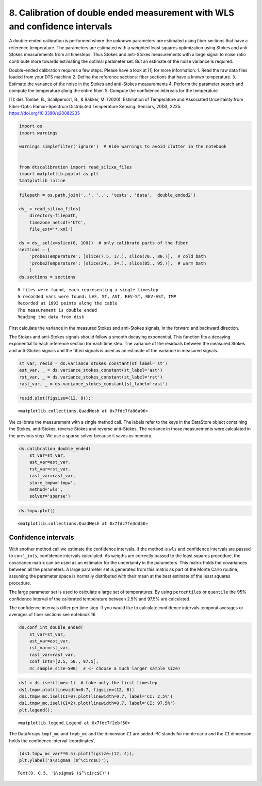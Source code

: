 8. Calibration of double ended measurement with WLS and confidence intervals
============================================================================

A double-ended calibration is performed where the unknown parameters are
estimated using fiber sections that have a reference temperature. The
parameters are estimated with a weighted least squares optimization
using Stokes and anti-Stokes measurements from all timesteps. Thus
Stokes and anti-Stokes measurements with a large signal to noise ratio
contribute more towards estimating the optimal parameter set. But an
estimate of the noise variance is required.

Double-ended calibration requires a few steps. Please have a look at [1]
for more information: 1. Read the raw data files loaded from your DTS
machine 2. Define the reference sections: fiber sections that have a
known temperature. 3. Estimate the variance of the noise in the Stokes
and anti-Stokes measurements 4. Perform the parameter search and compute
the temperature along the entire fiber. 5. Compute the confidence
intervals for the temperature

[1]: des Tombe, B., Schilperoort, B., & Bakker, M. (2020). Estimation of
Temperature and Associated Uncertainty from Fiber-Optic Raman-Spectrum
Distributed Temperature Sensing. Sensors, 20(8), 2235.
https://doi.org/10.3390/s20082235

.. code:: ipython3

    import os
    import warnings
    
    warnings.simplefilter('ignore')  # Hide warnings to avoid clutter in the notebook
    
    
    from dtscalibration import read_silixa_files
    import matplotlib.pyplot as plt
    %matplotlib inline

.. code:: ipython3

    filepath = os.path.join('..', '..', 'tests', 'data', 'double_ended2')
    
    ds_ = read_silixa_files(
        directory=filepath,
        timezone_netcdf='UTC',
        file_ext='*.xml')
    
    ds = ds_.sel(x=slice(0, 100))  # only calibrate parts of the fiber
    sections = {
        'probe1Temperature': [slice(7.5, 17.), slice(70., 80.)],  # cold bath
        'probe2Temperature': [slice(24., 34.), slice(85., 95.)],  # warm bath
        }
    ds.sections = sections


.. parsed-literal::

    6 files were found, each representing a single timestep
    6 recorded vars were found: LAF, ST, AST, REV-ST, REV-AST, TMP
    Recorded at 1693 points along the cable
    The measurement is double ended
    Reading the data from disk


First calculate the variance in the measured Stokes and anti-Stokes
signals, in the forward and backward direction.

The Stokes and anti-Stokes signals should follow a smooth decaying
exponential. This function fits a decaying exponential to each reference
section for each time step. The variance of the residuals between the
measured Stokes and anti-Stokes signals and the fitted signals is used
as an estimate of the variance in measured signals.

.. code:: ipython3

    st_var, resid = ds.variance_stokes_constant(st_label='st')
    ast_var, _ = ds.variance_stokes_constant(st_label='ast')
    rst_var, _ = ds.variance_stokes_constant(st_label='rst')
    rast_var, _ = ds.variance_stokes_constant(st_label='rast')

.. code:: ipython3

    resid.plot(figsize=(12, 8));




.. parsed-literal::

    <matplotlib.collections.QuadMesh at 0x7fdc7fa06a90>




.. image:: 08Calibrate_double_wls.ipynb_files/08Calibrate_double_wls.ipynb_6_1.png


We calibrate the measurement with a single method call. The labels refer
to the keys in the DataStore object containing the Stokes, anti-Stokes,
reverse Stokes and reverse anti-Stokes. The variance in those
measurements were calculated in the previous step. We use a sparse
solver because it saves us memory.

.. code:: ipython3

    ds.calibration_double_ended(
        st_var=st_var,
        ast_var=ast_var,
        rst_var=rst_var,
        rast_var=rast_var,
        store_tmpw='tmpw',
        method='wls',
        solver='sparse')

.. code:: ipython3

    ds.tmpw.plot()




.. parsed-literal::

    <matplotlib.collections.QuadMesh at 0x7fdc7fe3dd50>




.. image:: 08Calibrate_double_wls.ipynb_files/08Calibrate_double_wls.ipynb_9_1.png


Confidence intervals
--------------------

With another method call we estimate the confidence intervals. If the
method is ``wls`` and confidence intervals are passed to ``conf_ints``,
confidence intervals calculated. As weigths are correctly passed to the
least squares procedure, the covariance matrix can be used as an
estimator for the uncertainty in the parameters. This matrix holds the
covariances between all the parameters. A large parameter set is
generated from this matrix as part of the Monte Carlo routine, assuming
the parameter space is normally distributed with their mean at the best
estimate of the least squares procedure.

The large parameter set is used to calculate a large set of
temperatures. By using ``percentiles`` or ``quantile`` the 95%
confidence interval of the calibrated temperature between 2.5% and 97.5%
are calculated.

The confidence intervals differ per time step. If you would like to
calculate confidence intervals temporal averages or averages of fiber
sections see notebook 16.

.. code:: ipython3

    ds.conf_int_double_ended(
        st_var=st_var,
        ast_var=ast_var,
        rst_var=rst_var,
        rast_var=rast_var,
        conf_ints=[2.5, 50., 97.5],
        mc_sample_size=500)  # <- choose a much larger sample size)

.. code:: ipython3

    ds1 = ds.isel(time=-1)  # take only the first timestep
    ds1.tmpw.plot(linewidth=0.7, figsize=(12, 8))
    ds1.tmpw_mc.isel(CI=0).plot(linewidth=0.7, label='CI: 2.5%')
    ds1.tmpw_mc.isel(CI=2).plot(linewidth=0.7, label='CI: 97.5%')
    plt.legend();




.. parsed-literal::

    <matplotlib.legend.Legend at 0x7fdc7f2ebf50>




.. image:: 08Calibrate_double_wls.ipynb_files/08Calibrate_double_wls.ipynb_13_1.png


The DataArrays ``tmpf_mc`` and ``tmpb_mc`` and the dimension ``CI`` are
added. ``MC`` stands for monte carlo and the ``CI`` dimension holds the
confidence interval ‘coordinates’.

.. code:: ipython3

    (ds1.tmpw_mc_var**0.5).plot(figsize=(12, 4));
    plt.ylabel('$\sigma$ ($^\circ$C)');




.. parsed-literal::

    Text(0, 0.5, '$\\sigma$ ($^\\circ$C)')




.. image:: 08Calibrate_double_wls.ipynb_files/08Calibrate_double_wls.ipynb_15_1.png


